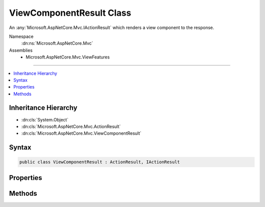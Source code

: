 

ViewComponentResult Class
=========================






An :any:`Microsoft.AspNetCore.Mvc.IActionResult` which renders a view component to the response.


Namespace
    :dn:ns:`Microsoft.AspNetCore.Mvc`
Assemblies
    * Microsoft.AspNetCore.Mvc.ViewFeatures

----

.. contents::
   :local:



Inheritance Hierarchy
---------------------


* :dn:cls:`System.Object`
* :dn:cls:`Microsoft.AspNetCore.Mvc.ActionResult`
* :dn:cls:`Microsoft.AspNetCore.Mvc.ViewComponentResult`








Syntax
------

.. code-block:: csharp

    public class ViewComponentResult : ActionResult, IActionResult








.. dn:class:: Microsoft.AspNetCore.Mvc.ViewComponentResult
    :hidden:

.. dn:class:: Microsoft.AspNetCore.Mvc.ViewComponentResult

Properties
----------

.. dn:class:: Microsoft.AspNetCore.Mvc.ViewComponentResult
    :noindex:
    :hidden:

    
    .. dn:property:: Microsoft.AspNetCore.Mvc.ViewComponentResult.Arguments
    
        
    
        
        Gets or sets the arguments provided to the view component.
    
        
        :rtype: System.Object
    
        
        .. code-block:: csharp
    
            public object Arguments
            {
                get;
                set;
            }
    
    .. dn:property:: Microsoft.AspNetCore.Mvc.ViewComponentResult.ContentType
    
        
    
        
        Gets or sets the Content-Type header for the response.
    
        
        :rtype: System.String
    
        
        .. code-block:: csharp
    
            public string ContentType
            {
                get;
                set;
            }
    
    .. dn:property:: Microsoft.AspNetCore.Mvc.ViewComponentResult.StatusCode
    
        
    
        
        Gets or sets the HTTP status code.
    
        
        :rtype: System.Nullable<System.Nullable`1>{System.Int32<System.Int32>}
    
        
        .. code-block:: csharp
    
            public int ? StatusCode
            {
                get;
                set;
            }
    
    .. dn:property:: Microsoft.AspNetCore.Mvc.ViewComponentResult.TempData
    
        
    
        
        Gets or sets the :any:`Microsoft.AspNetCore.Mvc.ViewFeatures.ITempDataDictionary` for this result.
    
        
        :rtype: Microsoft.AspNetCore.Mvc.ViewFeatures.ITempDataDictionary
    
        
        .. code-block:: csharp
    
            public ITempDataDictionary TempData
            {
                get;
                set;
            }
    
    .. dn:property:: Microsoft.AspNetCore.Mvc.ViewComponentResult.ViewComponentName
    
        
    
        
        Gets or sets the name of the view component to invoke. Will be ignored if :dn:prop:`Microsoft.AspNetCore.Mvc.ViewComponentResult.ViewComponentType`
        is set to a non-<code>null</code> value.
    
        
        :rtype: System.String
    
        
        .. code-block:: csharp
    
            public string ViewComponentName
            {
                get;
                set;
            }
    
    .. dn:property:: Microsoft.AspNetCore.Mvc.ViewComponentResult.ViewComponentType
    
        
    
        
        Gets or sets the type of the view component to invoke.
    
        
        :rtype: System.Type
    
        
        .. code-block:: csharp
    
            public Type ViewComponentType
            {
                get;
                set;
            }
    
    .. dn:property:: Microsoft.AspNetCore.Mvc.ViewComponentResult.ViewData
    
        
    
        
        Gets or sets the :any:`Microsoft.AspNetCore.Mvc.ViewFeatures.ViewDataDictionary` for this result.
    
        
        :rtype: Microsoft.AspNetCore.Mvc.ViewFeatures.ViewDataDictionary
    
        
        .. code-block:: csharp
    
            public ViewDataDictionary ViewData
            {
                get;
                set;
            }
    
    .. dn:property:: Microsoft.AspNetCore.Mvc.ViewComponentResult.ViewEngine
    
        
    
        
        Gets or sets the :any:`Microsoft.AspNetCore.Mvc.ViewEngines.IViewEngine` used to locate views.
    
        
        :rtype: Microsoft.AspNetCore.Mvc.ViewEngines.IViewEngine
    
        
        .. code-block:: csharp
    
            public IViewEngine ViewEngine
            {
                get;
                set;
            }
    

Methods
-------

.. dn:class:: Microsoft.AspNetCore.Mvc.ViewComponentResult
    :noindex:
    :hidden:

    
    .. dn:method:: Microsoft.AspNetCore.Mvc.ViewComponentResult.ExecuteResultAsync(Microsoft.AspNetCore.Mvc.ActionContext)
    
        
    
        
        :type context: Microsoft.AspNetCore.Mvc.ActionContext
        :rtype: System.Threading.Tasks.Task
    
        
        .. code-block:: csharp
    
            public override Task ExecuteResultAsync(ActionContext context)
    

